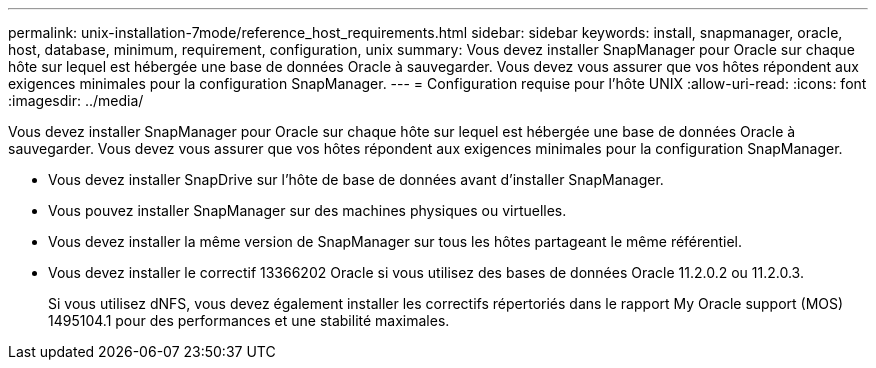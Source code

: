 ---
permalink: unix-installation-7mode/reference_host_requirements.html 
sidebar: sidebar 
keywords: install, snapmanager, oracle, host, database, minimum, requirement, configuration, unix 
summary: Vous devez installer SnapManager pour Oracle sur chaque hôte sur lequel est hébergée une base de données Oracle à sauvegarder. Vous devez vous assurer que vos hôtes répondent aux exigences minimales pour la configuration SnapManager. 
---
= Configuration requise pour l'hôte UNIX
:allow-uri-read: 
:icons: font
:imagesdir: ../media/


[role="lead"]
Vous devez installer SnapManager pour Oracle sur chaque hôte sur lequel est hébergée une base de données Oracle à sauvegarder. Vous devez vous assurer que vos hôtes répondent aux exigences minimales pour la configuration SnapManager.

* Vous devez installer SnapDrive sur l'hôte de base de données avant d'installer SnapManager.
* Vous pouvez installer SnapManager sur des machines physiques ou virtuelles.
* Vous devez installer la même version de SnapManager sur tous les hôtes partageant le même référentiel.
* Vous devez installer le correctif 13366202 Oracle si vous utilisez des bases de données Oracle 11.2.0.2 ou 11.2.0.3.
+
Si vous utilisez dNFS, vous devez également installer les correctifs répertoriés dans le rapport My Oracle support (MOS) 1495104.1 pour des performances et une stabilité maximales.


